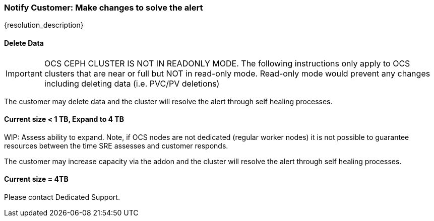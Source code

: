 
=== Notify Customer: Make changes to solve the alert

{resolution_description}

==== Delete Data
IMPORTANT: OCS CEPH CLUSTER IS NOT IN READONLY MODE. The following instructions only apply to OCS clusters that are near or full but NOT in read-only mode. Read-only mode would prevent any changes including deleting data (i.e. PVC/PV deletions)

The customer may delete data and the cluster will resolve the alert through self healing processes.

==== Current size < 1 TB, Expand to 4 TB

WIP: Assess ability to expand. Note, if OCS nodes are not dedicated (regular worker nodes) it is not possible to guarantee resources between the time SRE assesses and customer responds.

The customer may increase capacity via the addon and the cluster will resolve the alert through self healing processes.

==== Current size = 4TB
Please contact Dedicated Support.
